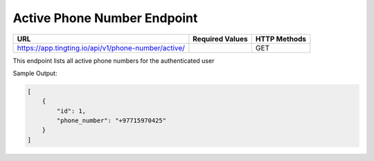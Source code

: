 Active Phone Number Endpoint
==============

+-------------------------------------------------------------------------------+-------------------+-----------------+
| URL                                                                           | Required Values   | HTTP Methods    |
+===============================================================================+===================+=================+
| https://app.tingting.io/api/v1/phone-number/active/                           |                   | GET             |
+-------------------------------------------------------------------------------+-------------------+-----------------+

This endpoint lists all active phone numbers for the authenticated user

Sample Output:

.. code-block:: json

    [
        {
            "id": 1,
            "phone_number": "+97715970425"
        }
    ]
